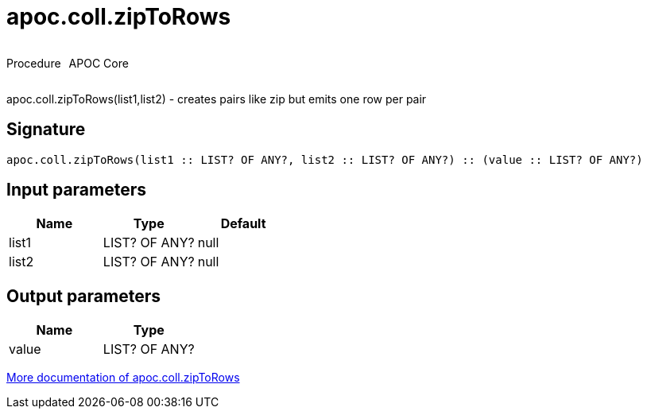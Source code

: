////
This file is generated by DocsTest, so don't change it!
////

= apoc.coll.zipToRows
:description: This section contains reference documentation for the apoc.coll.zipToRows procedure.

++++
<div style='display:flex'>
<div class='paragraph type procedure'><p>Procedure</p></div>
<div class='paragraph release core' style='margin-left:10px;'><p>APOC Core</p></div>
</div>
++++

[.emphasis]
apoc.coll.zipToRows(list1,list2) - creates pairs like zip but emits one row per pair

== Signature

[source]
----
apoc.coll.zipToRows(list1 :: LIST? OF ANY?, list2 :: LIST? OF ANY?) :: (value :: LIST? OF ANY?)
----

== Input parameters
[.procedures, opts=header]
|===
| Name | Type | Default 
|list1|LIST? OF ANY?|null
|list2|LIST? OF ANY?|null
|===

== Output parameters
[.procedures, opts=header]
|===
| Name | Type 
|value|LIST? OF ANY?
|===

xref::data-structures/collection-list-functions.adoc[More documentation of apoc.coll.zipToRows,role=more information]

